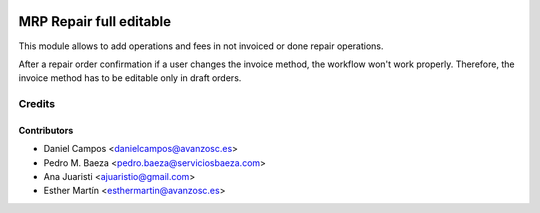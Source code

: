 .. image:: https://img.shields.io/badge/licence-AGPL--3-blue.svg
   :target: http://www.gnu.org/licenses/agpl-3.0-standalone.html
   :alt: License: AGPL-3

========================
MRP Repair full editable
========================

This module allows to add operations and fees in not invoiced or done repair
operations.

After a repair order confirmation if a user changes the invoice method, the
workflow won't work properly. Therefore, the invoice method has to be editable
only in draft orders.

Credits
=======

Contributors
------------
* Daniel Campos <danielcampos@avanzosc.es>
* Pedro M. Baeza <pedro.baeza@serviciosbaeza.com>
* Ana Juaristi <ajuaristio@gmail.com>
* Esther Martín <esthermartin@avanzosc.es>